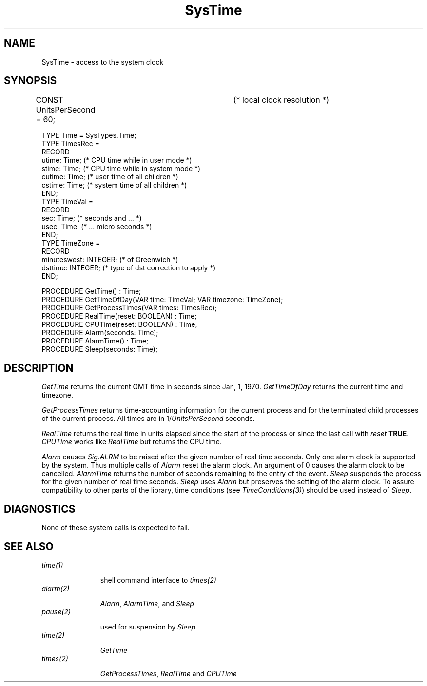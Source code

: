 .\" ---------------------------------------------------------------------------
.\" Ulm's Oberon System Documentation
.\" Copyright (C) 1989-2003 by University of Ulm, SAI, D-89069 Ulm, Germany
.\" ---------------------------------------------------------------------------
.\"    Permission is granted to make and distribute verbatim copies of this
.\" manual provided the copyright notice and this permission notice are
.\" preserved on all copies.
.\" 
.\"    Permission is granted to copy and distribute modified versions of
.\" this manual under the conditions for verbatim copying, provided also
.\" that the sections entitled "GNU General Public License" and "Protect
.\" Your Freedom--Fight `Look And Feel'" are included exactly as in the
.\" original, and provided that the entire resulting derived work is
.\" distributed under the terms of a permission notice identical to this
.\" one.
.\" 
.\"    Permission is granted to copy and distribute translations of this
.\" manual into another language, under the above conditions for modified
.\" versions, except that the sections entitled "GNU General Public
.\" License" and "Protect Your Freedom--Fight `Look And Feel'", and this
.\" permission notice, may be included in translations approved by the Free
.\" Software Foundation instead of in the original English.
.\" ---------------------------------------------------------------------------
.de Pg
.nf
.ie t \{\
.	sp 0.3v
.	ps 9
.	ft CW
.\}
.el .sp 1v
..
.de Pe
.ie t \{\
.	ps
.	ft P
.	sp 0.3v
.\}
.el .sp 1v
.fi
..
'\"----------------------------------------------------------------------------
.de Tb
.br
.nr Tw \w'\\$1MMM'
.in +\\n(Twu
..
.de Te
.in -\\n(Twu
..
.de Tp
.br
.ne 2v
.in -\\n(Twu
\fI\\$1\fP
.br
.in +\\n(Twu
.sp -1
..
'\"----------------------------------------------------------------------------
'\" Is [prefix]
'\" Ic capability
'\" If procname params [rtype]
'\" Ef
'\"----------------------------------------------------------------------------
.de Is
.br
.ie \\n(.$=1 .ds iS \\$1
.el .ds iS "
.nr I1 5
.nr I2 5
.in +\\n(I1
..
.de Ic
.sp .3
.in -\\n(I1
.nr I1 5
.nr I2 2
.in +\\n(I1
.ti -\\n(I1
If
\.I \\$1
\.B IN
\.IR caps :
.br
..
.de If
.ne 3v
.sp 0.3
.ti -\\n(I2
.ie \\n(.$=3 \fI\\$1\fP: \fBPROCEDURE\fP(\\*(iS\\$2) : \\$3;
.el \fI\\$1\fP: \fBPROCEDURE\fP(\\*(iS\\$2);
.br
..
.de Ef
.in -\\n(I1
.sp 0.3
..
'\"----------------------------------------------------------------------------
'\"	Strings - made in Ulm (tm 8/87)
'\"
'\"				troff or new nroff
'ds A \(:A
'ds O \(:O
'ds U \(:U
'ds a \(:a
'ds o \(:o
'ds u \(:u
'ds s \(ss
'\"
'\"     international character support
.ds ' \h'\w'e'u*4/10'\z\(aa\h'-\w'e'u*4/10'
.ds ` \h'\w'e'u*4/10'\z\(ga\h'-\w'e'u*4/10'
.ds : \v'-0.6m'\h'(1u-(\\n(.fu%2u))*0.13m+0.06m'\z.\h'0.2m'\z.\h'-((1u-(\\n(.fu%2u))*0.13m+0.26m)'\v'0.6m'
.ds ^ \\k:\h'-\\n(.fu+1u/2u*2u+\\n(.fu-1u*0.13m+0.06m'\z^\h'|\\n:u'
.ds ~ \\k:\h'-\\n(.fu+1u/2u*2u+\\n(.fu-1u*0.13m+0.06m'\z~\h'|\\n:u'
.ds C \\k:\\h'+\\w'e'u/4u'\\v'-0.6m'\\s6v\\s0\\v'0.6m'\\h'|\\n:u'
.ds v \\k:\(ah\\h'|\\n:u'
.ds , \\k:\\h'\\w'c'u*0.4u'\\z,\\h'|\\n:u'
'\"----------------------------------------------------------------------------
.ie t .ds St "\v'.3m'\s+2*\s-2\v'-.3m'
.el .ds St *
.de cC
.IP "\fB\\$1\fP"
..
'\"----------------------------------------------------------------------------
.de Op
.TP
.SM
.ie \\n(.$=2 .BI (+|\-)\\$1 " \\$2"
.el .B (+|\-)\\$1
..
.de Mo
.TP
.SM
.BI \\$1 " \\$2"
..
'\"----------------------------------------------------------------------------
.TH SysTime 3 "Last change: 15 January 2004" "Release 0.5" "Ulm's Oberon System"
.SH NAME
SysTime \- access to the system clock
.SH SYNOPSIS
.Pg
CONST UnitsPerSecond = 60;	(* local clock resolution *)
.sp 0.7
TYPE Time = SysTypes.Time;
TYPE TimesRec =
   RECORD
      utime: Time;          (* CPU time while in user mode *)
      stime: Time;          (* CPU time while in system mode *)
      cutime: Time;         (* user time of all children *)
      cstime: Time;         (* system time of all children *)
   END;
TYPE TimeVal =
   RECORD
      sec: Time;            (* seconds and ... *)
      usec: Time;           (* ... micro seconds *)
   END;
TYPE TimeZone =
   RECORD
      minuteswest: INTEGER; (* of Greenwich *)
      dsttime: INTEGER;     (* type of dst correction to apply *)
   END;
.sp 0.7
PROCEDURE GetTime() : Time;
PROCEDURE GetTimeOfDay(VAR time: TimeVal; VAR timezone: TimeZone);
.sp 0.3
PROCEDURE GetProcessTimes(VAR times: TimesRec);
.sp 0.3
PROCEDURE RealTime(reset: BOOLEAN) : Time;
PROCEDURE CPUTime(reset: BOOLEAN) : Time;
.sp 0.3
PROCEDURE Alarm(seconds: Time);
PROCEDURE AlarmTime() : Time;
PROCEDURE Sleep(seconds: Time);
.Pe
.SH DESCRIPTION
.I GetTime
returns the current GMT time in seconds since Jan, 1, 1970.
.I GetTimeOfDay
returns the current time and timezone.
.PP
.I GetProcessTimes
returns time-accounting information for the current process and for
the terminated child processes of the current process.
All times are in 1/\fIUnitsPerSecond\fP seconds.
.PP
.I RealTime
returns the real time in units elapsed since the start of the process
or since the last call with \fIreset\fP \fBTRUE\fP.
.I CPUTime
works like
.I RealTime
but returns the CPU time.
.PP
.I Alarm
causes \fISig.ALRM\fP to be raised after the given number of real time
seconds.
Only one alarm clock is supported by the system.
Thus multiple calls of \fIAlarm\fP reset the alarm clock.
An argument of 0 causes the alarm clock to be cancelled.
.I AlarmTime
returns the number of seconds remaining to the entry of the event.
.I Sleep
suspends the process for the given number of real time seconds.
\fISleep\fP uses \fIAlarm\fP but preserves the setting of
the alarm clock.
To assure compatibility to other parts of the library,
time conditions (see \fITimeConditions(3)\fP)
should be used instead of \fISleep\fP.
.SH DIAGNOSTICS
None of these system calls is expected to fail.
.SH "SEE ALSO"
.Tb alarm(2)
.Tp time(1)
shell command interface to \fItimes(2)\fP
.Tp alarm(2)
\fIAlarm\fP, \fIAlarmTime\fP, and \fISleep\fP
.Tp pause(2)
used for suspension by \fISleep\fP
.Tp time(2)
\fIGetTime\fP
.Tp times(2)
\fIGetProcessTimes\fP, \fIRealTime\fP and \fICPUTime\fP
.Te
.\" ---------------------------------------------------------------------------
.\" $Id: SysTime.3,v 1.1.2.4 2004/01/15 22:03:58 borchert Exp $
.\" ---------------------------------------------------------------------------
.\" $Log: SysTime.3,v $
.\" Revision 1.1.2.4  2004/01/15 22:03:58  borchert
.\" - typo fixed
.\" - SEE ALSO table converted to .Tb/.Te construct
.\"
.\" Revision 1.1.2.3  1993/01/11 08:26:29  borchert
.\" additional note to Sleep
.\"
.\" Revision 1.1.2.2  1991/11/14  08:19:45  borchert
.\" TimeVal, TimeZone & GetTimeOfDay added (Sun version only)
.\"
.\" Revision 1.1  1990/11/02  21:46:53  oberon
.\" Initial revision
.\"
.\" ---------------------------------------------------------------------------
